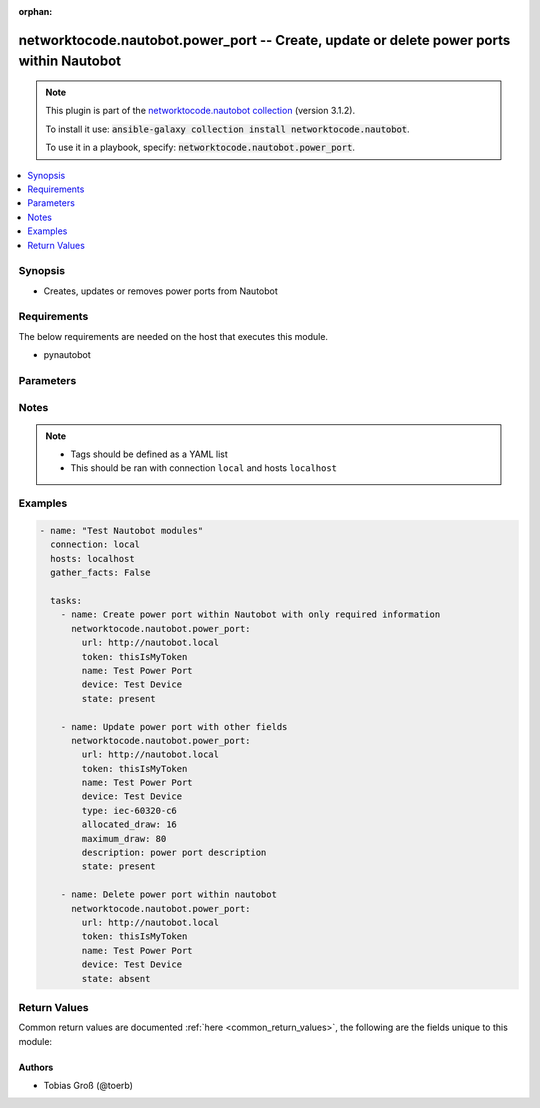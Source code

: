 .. Document meta

:orphan:

.. Anchors

.. _ansible_collections.networktocode.nautobot.power_port_module:

.. Anchors: short name for ansible.builtin

.. Anchors: aliases



.. Title

networktocode.nautobot.power_port -- Create, update or delete power ports within Nautobot
+++++++++++++++++++++++++++++++++++++++++++++++++++++++++++++++++++++++++++++++++++++++++

.. Collection note

.. note::
    This plugin is part of the `networktocode.nautobot collection <https://galaxy.ansible.com/networktocode/nautobot>`_ (version 3.1.2).

    To install it use: :code:`ansible-galaxy collection install networktocode.nautobot`.

    To use it in a playbook, specify: :code:`networktocode.nautobot.power_port`.

.. version_added

.. versionadded:: 1.0.0 of networktocode.nautobot

.. contents::
   :local:
   :depth: 1

.. Deprecated


Synopsis
--------

.. Description

- Creates, updates or removes power ports from Nautobot


.. Aliases


.. Requirements

Requirements
------------
The below requirements are needed on the host that executes this module.

- pynautobot


.. Options

Parameters
----------

.. raw:: html

    <table  border=0 cellpadding=0 class="documentation-table">
        <tr>
            <th colspan="1">Parameter</th>
            <th>Choices/<font color="blue">Defaults</font></th>
                        <th width="100%">Comments</th>
        </tr>
                    <tr>
                                                                <td colspan="1">
                    <div class="ansibleOptionAnchor" id="parameter-allocated_draw"></div>
                    <b>allocated_draw</b>
                    <a class="ansibleOptionLink" href="#parameter-allocated_draw" title="Permalink to this option"></a>
                    <div style="font-size: small">
                        <span style="color: purple">integer</span>
                                                                    </div>
                                          <div style="font-style: italic; font-size: small; color: darkgreen">
                        added in 3.0.0 of networktocode.nautobot
                      </div>
                                                        </td>
                                <td>
                                                                                                                                                            </td>
                                                                <td>
                                            <div>The allocated draw of the power port in watt</div>
                                                        </td>
            </tr>
                                <tr>
                                                                <td colspan="1">
                    <div class="ansibleOptionAnchor" id="parameter-description"></div>
                    <b>description</b>
                    <a class="ansibleOptionLink" href="#parameter-description" title="Permalink to this option"></a>
                    <div style="font-size: small">
                        <span style="color: purple">string</span>
                                                                    </div>
                                          <div style="font-style: italic; font-size: small; color: darkgreen">
                        added in 3.0.0 of networktocode.nautobot
                      </div>
                                                        </td>
                                <td>
                                                                                                                                                            </td>
                                                                <td>
                                            <div>Description of the power port</div>
                                                        </td>
            </tr>
                                <tr>
                                                                <td colspan="1">
                    <div class="ansibleOptionAnchor" id="parameter-device"></div>
                    <b>device</b>
                    <a class="ansibleOptionLink" href="#parameter-device" title="Permalink to this option"></a>
                    <div style="font-size: small">
                        <span style="color: purple">raw</span>
                                                 / <span style="color: red">required</span>                    </div>
                                          <div style="font-style: italic; font-size: small; color: darkgreen">
                        added in 3.0.0 of networktocode.nautobot
                      </div>
                                                        </td>
                                <td>
                                                                                                                                                            </td>
                                                                <td>
                                            <div>The device the power port is attached to</div>
                                                        </td>
            </tr>
                                <tr>
                                                                <td colspan="1">
                    <div class="ansibleOptionAnchor" id="parameter-maximum_draw"></div>
                    <b>maximum_draw</b>
                    <a class="ansibleOptionLink" href="#parameter-maximum_draw" title="Permalink to this option"></a>
                    <div style="font-size: small">
                        <span style="color: purple">integer</span>
                                                                    </div>
                                          <div style="font-style: italic; font-size: small; color: darkgreen">
                        added in 3.0.0 of networktocode.nautobot
                      </div>
                                                        </td>
                                <td>
                                                                                                                                                            </td>
                                                                <td>
                                            <div>The maximum permissible draw of the power port in watt</div>
                                                        </td>
            </tr>
                                <tr>
                                                                <td colspan="1">
                    <div class="ansibleOptionAnchor" id="parameter-name"></div>
                    <b>name</b>
                    <a class="ansibleOptionLink" href="#parameter-name" title="Permalink to this option"></a>
                    <div style="font-size: small">
                        <span style="color: purple">string</span>
                                                 / <span style="color: red">required</span>                    </div>
                                          <div style="font-style: italic; font-size: small; color: darkgreen">
                        added in 3.0.0 of networktocode.nautobot
                      </div>
                                                        </td>
                                <td>
                                                                                                                                                            </td>
                                                                <td>
                                            <div>The name of the power port</div>
                                                        </td>
            </tr>
                                <tr>
                                                                <td colspan="1">
                    <div class="ansibleOptionAnchor" id="parameter-query_params"></div>
                    <b>query_params</b>
                    <a class="ansibleOptionLink" href="#parameter-query_params" title="Permalink to this option"></a>
                    <div style="font-size: small">
                        <span style="color: purple">list</span>
                         / <span style="color: purple">elements=string</span>                                            </div>
                                          <div style="font-style: italic; font-size: small; color: darkgreen">
                        added in 3.0.0 of networktocode.nautobot
                      </div>
                                                        </td>
                                <td>
                                                                                                                                                            </td>
                                                                <td>
                                            <div>This can be used to override the specified values in ALLOWED_QUERY_PARAMS that is defined</div>
                                            <div>in plugins/module_utils/utils.py and provides control to users on what may make</div>
                                            <div>an object unique in their environment.</div>
                                                        </td>
            </tr>
                                <tr>
                                                                <td colspan="1">
                    <div class="ansibleOptionAnchor" id="parameter-state"></div>
                    <b>state</b>
                    <a class="ansibleOptionLink" href="#parameter-state" title="Permalink to this option"></a>
                    <div style="font-size: small">
                        <span style="color: purple">string</span>
                                                                    </div>
                                                        </td>
                                <td>
                                                                                                                            <ul style="margin: 0; padding: 0"><b>Choices:</b>
                                                                                                                                                                <li>absent</li>
                                                                                                                                                                                                <li><div style="color: blue"><b>present</b>&nbsp;&larr;</div></li>
                                                                                    </ul>
                                                                            </td>
                                                                <td>
                                            <div>Use <code>present</code> or <code>absent</code> for adding or removing.</div>
                                                        </td>
            </tr>
                                <tr>
                                                                <td colspan="1">
                    <div class="ansibleOptionAnchor" id="parameter-tags"></div>
                    <b>tags</b>
                    <a class="ansibleOptionLink" href="#parameter-tags" title="Permalink to this option"></a>
                    <div style="font-size: small">
                        <span style="color: purple">list</span>
                         / <span style="color: purple">elements=raw</span>                                            </div>
                                          <div style="font-style: italic; font-size: small; color: darkgreen">
                        added in 3.0.0 of networktocode.nautobot
                      </div>
                                                        </td>
                                <td>
                                                                                                                                                            </td>
                                                                <td>
                                            <div>Any tags that the power port may need to be associated with</div>
                                                        </td>
            </tr>
                                <tr>
                                                                <td colspan="1">
                    <div class="ansibleOptionAnchor" id="parameter-token"></div>
                    <b>token</b>
                    <a class="ansibleOptionLink" href="#parameter-token" title="Permalink to this option"></a>
                    <div style="font-size: small">
                        <span style="color: purple">string</span>
                                                 / <span style="color: red">required</span>                    </div>
                                                        </td>
                                <td>
                                                                                                                                                            </td>
                                                                <td>
                                            <div>The token created within Nautobot to authorize API access</div>
                                                        </td>
            </tr>
                                <tr>
                                                                <td colspan="1">
                    <div class="ansibleOptionAnchor" id="parameter-type"></div>
                    <b>type</b>
                    <a class="ansibleOptionLink" href="#parameter-type" title="Permalink to this option"></a>
                    <div style="font-size: small">
                        <span style="color: purple">string</span>
                                                                    </div>
                                          <div style="font-style: italic; font-size: small; color: darkgreen">
                        added in 3.0.0 of networktocode.nautobot
                      </div>
                                                        </td>
                                <td>
                                                                                                                            <ul style="margin: 0; padding: 0"><b>Choices:</b>
                                                                                                                                                                <li>iec-60320-c6</li>
                                                                                                                                                                                                <li>iec-60320-c8</li>
                                                                                                                                                                                                <li>iec-60320-c14</li>
                                                                                                                                                                                                <li>iec-60320-c16</li>
                                                                                                                                                                                                <li>iec-60320-c20</li>
                                                                                                                                                                                                <li>iec-60309-p-n-e-4h</li>
                                                                                                                                                                                                <li>iec-60309-p-n-e-6h</li>
                                                                                                                                                                                                <li>iec-60309-p-n-e-9h</li>
                                                                                                                                                                                                <li>iec-60309-2p-e-4h</li>
                                                                                                                                                                                                <li>iec-60309-2p-e-6h</li>
                                                                                                                                                                                                <li>iec-60309-2p-e-9h</li>
                                                                                                                                                                                                <li>iec-60309-3p-e-4h</li>
                                                                                                                                                                                                <li>iec-60309-3p-e-6h</li>
                                                                                                                                                                                                <li>iec-60309-3p-e-9h</li>
                                                                                                                                                                                                <li>iec-60309-3p-n-e-4h</li>
                                                                                                                                                                                                <li>iec-60309-3p-n-e-6h</li>
                                                                                                                                                                                                <li>iec-60309-3p-n-e-9h</li>
                                                                                                                                                                                                <li>nema-5-15p</li>
                                                                                                                                                                                                <li>nema-5-20p</li>
                                                                                                                                                                                                <li>nema-5-30p</li>
                                                                                                                                                                                                <li>nema-5-50p</li>
                                                                                                                                                                                                <li>nema-6-15p</li>
                                                                                                                                                                                                <li>nema-6-20p</li>
                                                                                                                                                                                                <li>nema-6-30p</li>
                                                                                                                                                                                                <li>nema-6-50p</li>
                                                                                                                                                                                                <li>nema-l5-15p</li>
                                                                                                                                                                                                <li>nema-l5-20p</li>
                                                                                                                                                                                                <li>nema-l5-30p</li>
                                                                                                                                                                                                <li>nema-l5-50p</li>
                                                                                                                                                                                                <li>nema-l6-20p</li>
                                                                                                                                                                                                <li>nema-l6-30p</li>
                                                                                                                                                                                                <li>nema-l6-50p</li>
                                                                                                                                                                                                <li>nema-l14-20p</li>
                                                                                                                                                                                                <li>nema-l14-30p</li>
                                                                                                                                                                                                <li>nema-l21-20p</li>
                                                                                                                                                                                                <li>nema-l21-30p</li>
                                                                                                                                                                                                <li>cs6361c</li>
                                                                                                                                                                                                <li>cs6365c</li>
                                                                                                                                                                                                <li>cs8165c</li>
                                                                                                                                                                                                <li>cs8265c</li>
                                                                                                                                                                                                <li>cs8365c</li>
                                                                                                                                                                                                <li>cs8465c</li>
                                                                                                                                                                                                <li>ita-e</li>
                                                                                                                                                                                                <li>ita-f</li>
                                                                                                                                                                                                <li>ita-ef</li>
                                                                                                                                                                                                <li>ita-g</li>
                                                                                                                                                                                                <li>ita-h</li>
                                                                                                                                                                                                <li>ita-i</li>
                                                                                                                                                                                                <li>ita-j</li>
                                                                                                                                                                                                <li>ita-k</li>
                                                                                                                                                                                                <li>ita-l</li>
                                                                                                                                                                                                <li>ita-m</li>
                                                                                                                                                                                                <li>ita-n</li>
                                                                                                                                                                                                <li>ita-o</li>
                                                                                    </ul>
                                                                            </td>
                                                                <td>
                                            <div>The type of the power port</div>
                                                        </td>
            </tr>
                                <tr>
                                                                <td colspan="1">
                    <div class="ansibleOptionAnchor" id="parameter-url"></div>
                    <b>url</b>
                    <a class="ansibleOptionLink" href="#parameter-url" title="Permalink to this option"></a>
                    <div style="font-size: small">
                        <span style="color: purple">string</span>
                                                 / <span style="color: red">required</span>                    </div>
                                                        </td>
                                <td>
                                                                                                                                                            </td>
                                                                <td>
                                            <div>URL of the Nautobot instance resolvable by Ansible control host</div>
                                                        </td>
            </tr>
                                <tr>
                                                                <td colspan="1">
                    <div class="ansibleOptionAnchor" id="parameter-validate_certs"></div>
                    <b>validate_certs</b>
                    <a class="ansibleOptionLink" href="#parameter-validate_certs" title="Permalink to this option"></a>
                    <div style="font-size: small">
                        <span style="color: purple">raw</span>
                                                                    </div>
                                                        </td>
                                <td>
                                                                                                                                                                                                                <b>Default:</b><br/><div style="color: blue">"yes"</div>
                                    </td>
                                                                <td>
                                            <div>If <code>no</code>, SSL certificates will not be validated. This should only be used on personally controlled sites using self-signed certificates.</div>
                                                        </td>
            </tr>
                        </table>
    <br/>

.. Notes

Notes
-----

.. note::
   - Tags should be defined as a YAML list
   - This should be ran with connection ``local`` and hosts ``localhost``

.. Seealso


.. Examples

Examples
--------

.. code-block:: yaml+jinja

    
    - name: "Test Nautobot modules"
      connection: local
      hosts: localhost
      gather_facts: False

      tasks:
        - name: Create power port within Nautobot with only required information
          networktocode.nautobot.power_port:
            url: http://nautobot.local
            token: thisIsMyToken
            name: Test Power Port
            device: Test Device
            state: present

        - name: Update power port with other fields
          networktocode.nautobot.power_port:
            url: http://nautobot.local
            token: thisIsMyToken
            name: Test Power Port
            device: Test Device
            type: iec-60320-c6
            allocated_draw: 16
            maximum_draw: 80
            description: power port description
            state: present

        - name: Delete power port within nautobot
          networktocode.nautobot.power_port:
            url: http://nautobot.local
            token: thisIsMyToken
            name: Test Power Port
            device: Test Device
            state: absent




.. Facts


.. Return values

Return Values
-------------
Common return values are documented :ref:`here <common_return_values>`, the following are the fields unique to this module:

.. raw:: html

    <table border=0 cellpadding=0 class="documentation-table">
        <tr>
            <th colspan="1">Key</th>
            <th>Returned</th>
            <th width="100%">Description</th>
        </tr>
                    <tr>
                                <td colspan="1">
                    <div class="ansibleOptionAnchor" id="return-msg"></div>
                    <b>msg</b>
                    <a class="ansibleOptionLink" href="#return-msg" title="Permalink to this return value"></a>
                    <div style="font-size: small">
                      <span style="color: purple">string</span>
                                          </div>
                                    </td>
                <td>always</td>
                <td>
                                            <div>Message indicating failure or info about what has been achieved</div>
                                        <br/>
                                    </td>
            </tr>
                                <tr>
                                <td colspan="1">
                    <div class="ansibleOptionAnchor" id="return-power_port"></div>
                    <b>power_port</b>
                    <a class="ansibleOptionLink" href="#return-power_port" title="Permalink to this return value"></a>
                    <div style="font-size: small">
                      <span style="color: purple">dictionary</span>
                                          </div>
                                    </td>
                <td>success (when <em>state=present</em>)</td>
                <td>
                                            <div>Serialized object as created or already existent within Nautobot</div>
                                        <br/>
                                    </td>
            </tr>
                        </table>
    <br/><br/>

..  Status (Presently only deprecated)


.. Authors

Authors
~~~~~~~

- Tobias Groß (@toerb)



.. Parsing errors

